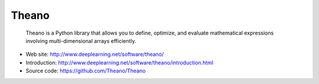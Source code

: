 Theano
======

    Theano is a Python library that allows you to define, optimize, and
    evaluate mathematical expressions involving multi-dimensional arrays
    efficiently.

- Web site: http://www.deeplearning.net/software/theano/
- Introduction: http://www.deeplearning.net/software/theano/introduction.html
- Source code: https://github.com/Theano/Theano

